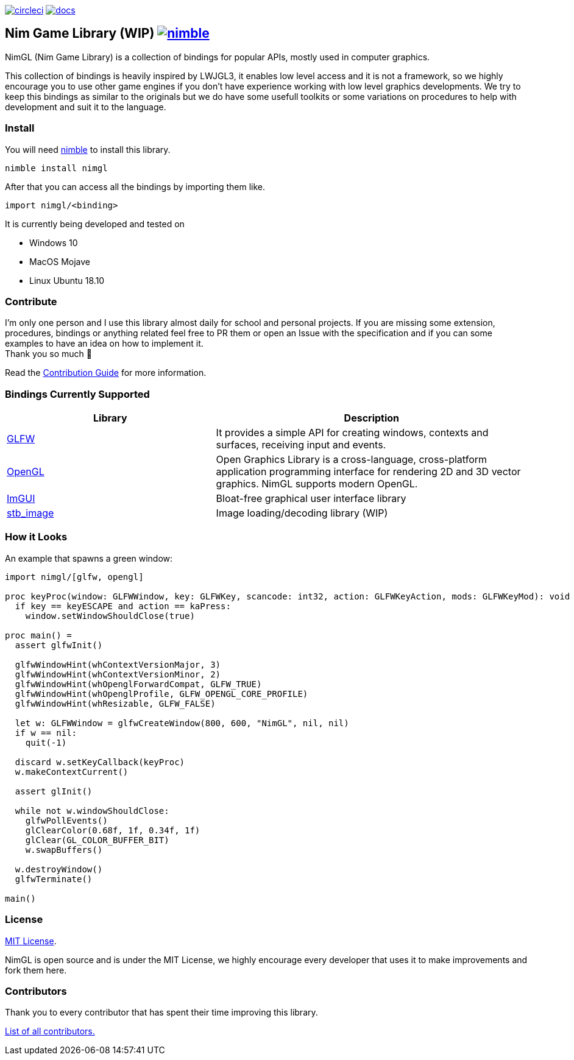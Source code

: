 link:https://circleci.com/gh/lmariscal/nimgl[image:https://circleci.com/gh/lmariscal/nimgl.svg?style=svg[alt="circleci"]]
link:https://nimgl.org/docs/nimgl.html[image:https://img.shields.io/badge/docs-passing-ff69b4.svg?style=flat-square[alt="docs"]]


== Nim Game Library (WIP) link:https://github.com/nim-lang/nimble[image:https://raw.githubusercontent.com/yglukhov/nimble-tag/master/nimble.png[alt="nimble"]]

NimGL (Nim Game Library) is a collection of bindings for popular APIs, mostly used in computer graphics.

This collection of bindings is heavily inspired by LWJGL3, it enables low level access and it is not a framework, so we highly encourage you to use other game engines if you don't have experience working with low level graphics developments.
We try to keep this bindings as similar to the originals but we do have some usefull toolkits or some variations on procedures to help with development and suit it to the language.

=== Install

You will need link:https://github.com/nim-lang/nimble[nimble] to install this library.

[source,shell]
-----------------
nimble install nimgl
-----------------

After that you can access all the bindings by importing them like.

[source,nim]
-----------------
import nimgl/<binding>
-----------------

It is currently being developed and tested on

* Windows 10
* MacOS Mojave
* Linux Ubuntu 18.10

=== Contribute

I'm only one person and I use this library almost daily for school and personal
projects. If you are missing some extension, procedures, bindings or anything
related feel free to PR them or open an Issue with the specification and
if you can some examples to have an idea on how to implement it. +
Thank you so much 🎉

Read the link:CONTRIBUTING.adoc[Contribution Guide] for more information.

=== Bindings Currently Supported

[%header,cols="2,3"]
|===
| Library | Description

| link:src/nimgl/glfw.nim[GLFW]
| It provides a simple API for creating windows, contexts and surfaces, receiving input and events.

| link:src/nimgl/opengl.nim[OpenGL]
| Open Graphics Library is a cross-language, cross-platform application programming interface for rendering 2D and 3D
  vector graphics. NimGL supports modern OpenGL.

| link:src/nimgl/imgui.nim[ImGUI]
| Bloat-free graphical user interface library

| link:src/nimgl/stb_image.nim[stb_image]
| Image loading/decoding library (WIP)
|===

=== How it Looks

An example that spawns a green window:

[source,nim]
-----------------
import nimgl/[glfw, opengl]

proc keyProc(window: GLFWWindow, key: GLFWKey, scancode: int32, action: GLFWKeyAction, mods: GLFWKeyMod): void {.cdecl.} =
  if key == keyESCAPE and action == kaPress:
    window.setWindowShouldClose(true)

proc main() =
  assert glfwInit()

  glfwWindowHint(whContextVersionMajor, 3)
  glfwWindowHint(whContextVersionMinor, 2)
  glfwWindowHint(whOpenglForwardCompat, GLFW_TRUE)
  glfwWindowHint(whOpenglProfile, GLFW_OPENGL_CORE_PROFILE)
  glfwWindowHint(whResizable, GLFW_FALSE)

  let w: GLFWWindow = glfwCreateWindow(800, 600, "NimGL", nil, nil)
  if w == nil:
    quit(-1)

  discard w.setKeyCallback(keyProc)
  w.makeContextCurrent()

  assert glInit()

  while not w.windowShouldClose:
    glfwPollEvents()
    glClearColor(0.68f, 1f, 0.34f, 1f)
    glClear(GL_COLOR_BUFFER_BIT)
    w.swapBuffers()

  w.destroyWindow()
  glfwTerminate()

main()
-----------------

=== License

link:https://github.com/lmariscal/nimgl/blob/master/LICENSE[MIT License].

NimGL is open source and is under the MIT License, we highly encourage every developer that uses it to make improvements and fork them here.

=== Contributors

Thank you to every contributor that has spent their time improving this library.

link:https://github.com/lmariscal/nimgl/graphs/contributors[List of all contributors.]
